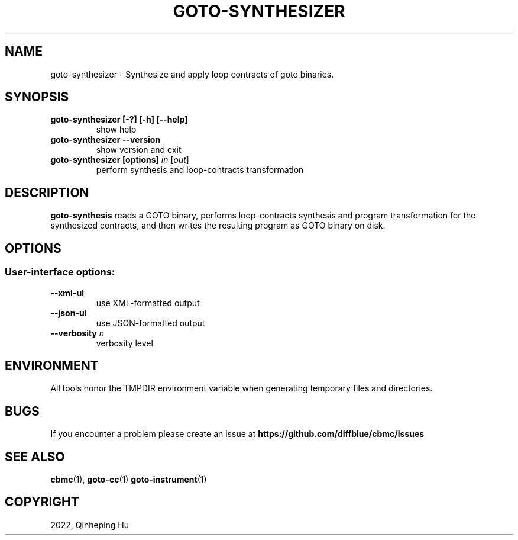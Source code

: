 .TH GOTO-SYNTHESIZER "1" "December 2022" "goto-synthesizer-5.59.0" "User Commands"
.SH NAME
goto\-synthesizer \- Synthesize and apply loop contracts of goto binaries.
.SH SYNOPSIS
.TP
.B goto\-synthesizer [\-?] [\-h] [\-\-help]
show help
.TP
.B goto\-synthesizer \-\-version
show version and exit
.TP
.B goto\-synthesizer [options] \fIin\fR [\fIout\fR]
perform synthesis and loop-contracts transformation
.SH DESCRIPTION
\fBgoto-synthesis\fR reads a GOTO binary, performs loop-contracts synthesis and
program transformation for the synthesized contracts, and then writes the
resulting program as GOTO binary on disk.
.SH OPTIONS
.SS "User-interface options:"
.TP
\fB\-\-xml\-ui\fR
use XML\-formatted output
.TP
\fB\-\-json\-ui\fR
use JSON\-formatted output
.TP
\fB\-\-verbosity\fR \fIn\fR
verbosity level
.SH ENVIRONMENT
All tools honor the TMPDIR environment variable when generating temporary
files and directories.
.SH BUGS
If you encounter a problem please create an issue at
.B https://github.com/diffblue/cbmc/issues
.SH SEE ALSO
.BR cbmc (1),
.BR goto-cc (1)
.BR goto-instrument (1)
.SH COPYRIGHT
2022, Qinheping Hu
